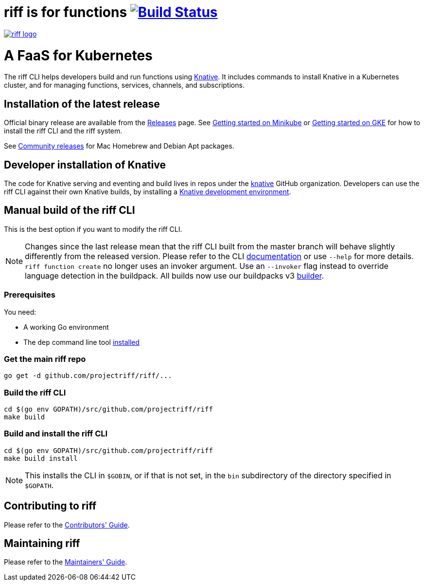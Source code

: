 = riff is for functions image:https://travis-ci.org/projectriff/riff.svg?branch=master["Build Status", link="https://travis-ci.org/projectriff/riff"]

image::logo.png[riff logo, link=https://projectriff.io/]
= A FaaS for Kubernetes

The riff CLI helps developers build and run functions using link:https://github.com/knative/docs[Knative].
It includes commands to install Knative in a Kubernetes cluster, and for managing functions, services, channels, and subscriptions.

== Installation of the latest release

Official binary release are available from the link:https://github.com/projectriff/riff/releases[Releases] page. See link:https://projectriff.io/docs/getting-started-with-knative-riff-on-minikube/[Getting started on Minikube] or
link:https://projectriff.io/docs/getting-started-with-knative-riff-on-gke/[Getting started on GKE] for how to install the riff CLI and the riff system.

See link:Community-Releases.adoc[Community releases] for Mac Homebrew and Debian Apt packages.

== Developer installation of Knative

The code for Knative serving and eventing and build lives in repos under the link:https://github.com/knative[knative] GitHub organization. Developers can use the riff CLI against their own Knative builds, by installing a link:https://github.com/knative/eventing/blob/master/DEVELOPMENT.md[Knative development environment].

== [[manual]] Manual build of the riff CLI

This is the best option if you want to modify the riff CLI.

NOTE: Changes since the last release mean that the riff CLI built from the master branch will behave slightly differently from the released version. Please refer to the CLI link:https://github.com/projectriff/riff/blob/master/docs/riff.md[documentation] or use `--help` for more details.  
`riff function create` no longer uses an invoker argument. Use an `--invoker` flag instead to override language detection in the buildpack. All builds now use our buildpacks v3 link:https://github.com/projectriff/riff-buildpack-group[builder].

=== Prerequisites

You need:

* A working Go environment
* The `dep` command line tool https://github.com/golang/dep#installation[installed]

=== Get the main riff repo

[source, bash]
----
go get -d github.com/projectriff/riff/...
----

=== Build the riff CLI

[source, bash]
----
cd $(go env GOPATH)/src/github.com/projectriff/riff
make build
----

=== Build and install the riff CLI

[source, bash]
----
cd $(go env GOPATH)/src/github.com/projectriff/riff
make build install
----
NOTE: This installs the CLI in `$GOBIN`, or if that is not set, in the `bin` subdirectory of the directory specified in `$GOPATH`.

== Contributing to riff

Please refer to the link:CONTRIBUTING.adoc[Contributors' Guide].

== Maintaining riff

Please refer to the link:MAINTAINING.adoc[Maintainers' Guide].
